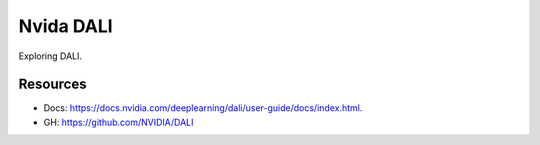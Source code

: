 Nvida DALI
==========
Exploring DALI.

Resources
---------
- Docs: https://docs.nvidia.com/deeplearning/dali/user-guide/docs/index.html.
- GH: https://github.com/NVIDIA/DALI

